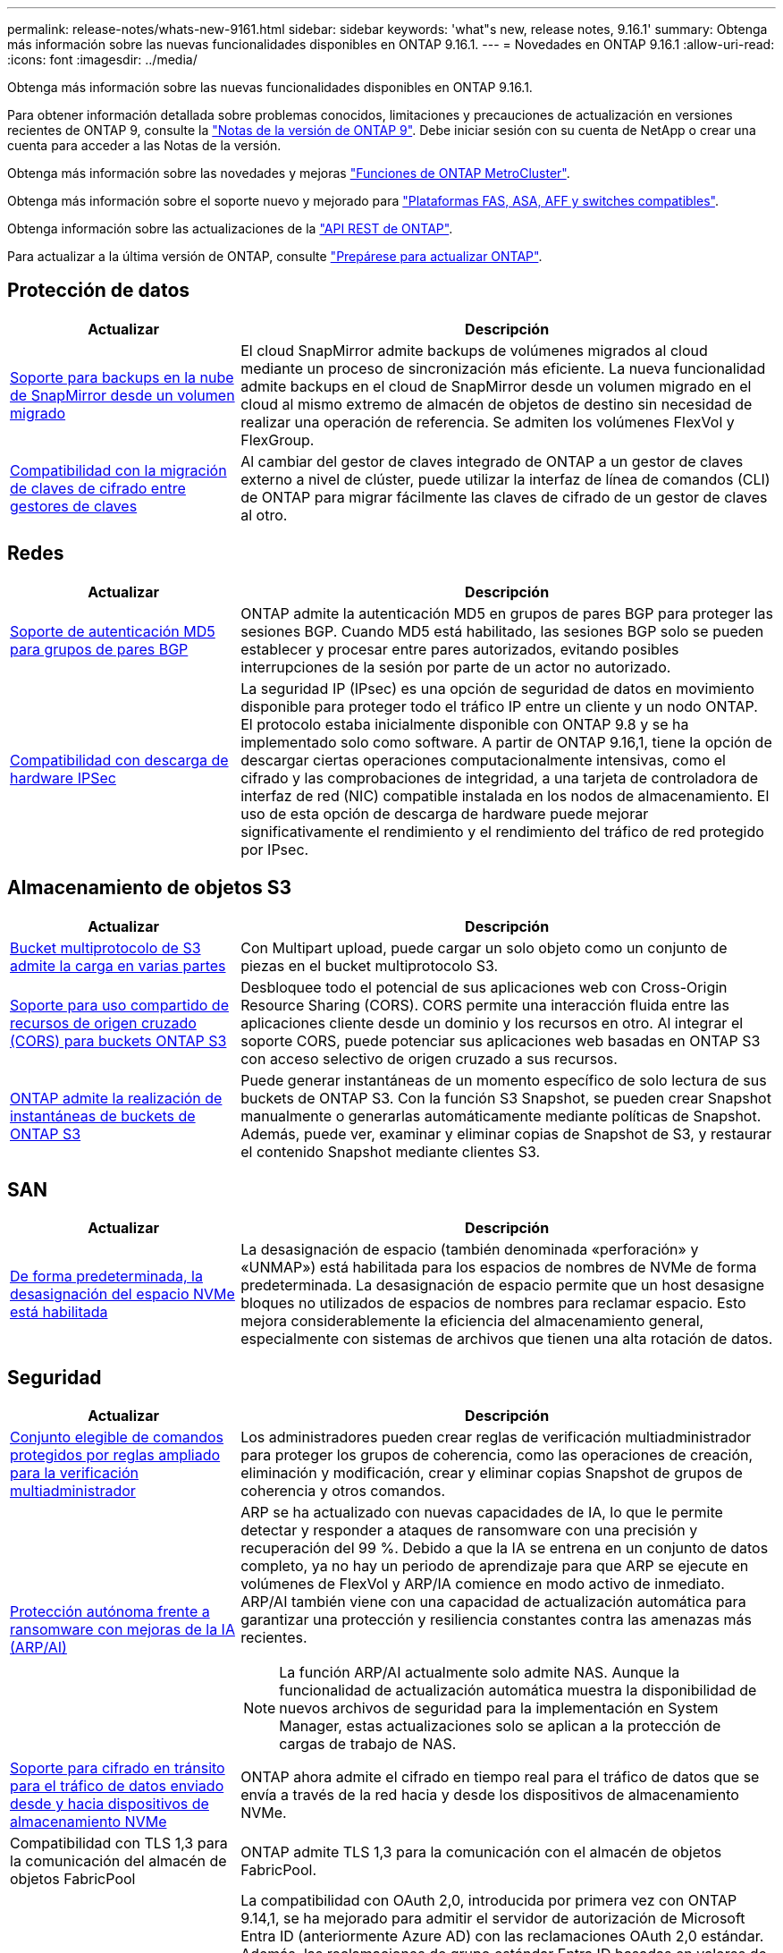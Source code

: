 ---
permalink: release-notes/whats-new-9161.html 
sidebar: sidebar 
keywords: 'what"s new, release notes, 9.16.1' 
summary: Obtenga más información sobre las nuevas funcionalidades disponibles en ONTAP 9.16.1. 
---
= Novedades en ONTAP 9.16.1
:allow-uri-read: 
:icons: font
:imagesdir: ../media/


[role="lead"]
Obtenga más información sobre las nuevas funcionalidades disponibles en ONTAP 9.16.1.

Para obtener información detallada sobre problemas conocidos, limitaciones y precauciones de actualización en versiones recientes de ONTAP 9, consulte la https://library.netapp.com/ecm/ecm_download_file/ECMLP2492508["Notas de la versión de ONTAP 9"^]. Debe iniciar sesión con su cuenta de NetApp o crear una cuenta para acceder a las Notas de la versión.

Obtenga más información sobre las novedades y mejoras https://docs.netapp.com/us-en/ontap-metrocluster/releasenotes/mcc-new-features.html["Funciones de ONTAP MetroCluster"^].

Obtenga más información sobre el soporte nuevo y mejorado para https://docs.netapp.com/us-en/ontap-systems/whats-new.html["Plataformas FAS, ASA, AFF y switches compatibles"^].

Obtenga información sobre las actualizaciones de la https://docs.netapp.com/us-en/ontap-automation/whats_new.html["API REST de ONTAP"^].

Para actualizar a la última versión de ONTAP, consulte link:../upgrade/create-upgrade-plan.html["Prepárese para actualizar ONTAP"].



== Protección de datos

[cols="30%,70%"]
|===
| Actualizar | Descripción 


 a| 
xref:../data-protection/cloud-backup-with-snapmirror-task.html[Soporte para backups en la nube de SnapMirror desde un volumen migrado]
 a| 
El cloud SnapMirror admite backups de volúmenes migrados al cloud mediante un proceso de sincronización más eficiente. La nueva funcionalidad admite backups en el cloud de SnapMirror desde un volumen migrado en el cloud al mismo extremo de almacén de objetos de destino sin necesidad de realizar una operación de referencia. Se admiten los volúmenes FlexVol y FlexGroup.



 a| 
xref:../encryption-at-rest/migrate-keys-between-key-managers.html[Compatibilidad con la migración de claves de cifrado entre gestores de claves]
 a| 
Al cambiar del gestor de claves integrado de ONTAP a un gestor de claves externo a nivel de clúster, puede utilizar la interfaz de línea de comandos (CLI) de ONTAP para migrar fácilmente las claves de cifrado de un gestor de claves al otro.

|===


== Redes

[cols="30%,70%"]
|===
| Actualizar | Descripción 


 a| 
xref:../networking/configure_virtual_ip_@vip@_lifs.html#set-up-border-gateway-protocol-bgp[Soporte de autenticación MD5 para grupos de pares BGP]
 a| 
ONTAP admite la autenticación MD5 en grupos de pares BGP para proteger las sesiones BGP. Cuando MD5 está habilitado, las sesiones BGP solo se pueden establecer y procesar entre pares autorizados, evitando posibles interrupciones de la sesión por parte de un actor no autorizado.



 a| 
xref:../networking/ipsec-prepare.html[Compatibilidad con descarga de hardware IPSec]
 a| 
La seguridad IP (IPsec) es una opción de seguridad de datos en movimiento disponible para proteger todo el tráfico IP entre un cliente y un nodo ONTAP. El protocolo estaba inicialmente disponible con ONTAP 9.8 y se ha implementado solo como software. A partir de ONTAP 9.16,1, tiene la opción de descargar ciertas operaciones computacionalmente intensivas, como el cifrado y las comprobaciones de integridad, a una tarjeta de controladora de interfaz de red (NIC) compatible instalada en los nodos de almacenamiento. El uso de esta opción de descarga de hardware puede mejorar significativamente el rendimiento y el rendimiento del tráfico de red protegido por IPsec.

|===


== Almacenamiento de objetos S3

[cols="30%,70%"]
|===
| Actualizar | Descripción 


 a| 
xref:../s3-multiprotocol/index.html[Bucket multiprotocolo de S3 admite la carga en varias partes]
 a| 
Con Multipart upload, puede cargar un solo objeto como un conjunto de piezas en el bucket multiprotocolo S3.



 a| 
xref:../s3-config/cors-integration.html[Soporte para uso compartido de recursos de origen cruzado (CORS) para buckets ONTAP S3]
 a| 
Desbloquee todo el potencial de sus aplicaciones web con Cross-Origin Resource Sharing (CORS). CORS permite una interacción fluida entre las aplicaciones cliente desde un dominio y los recursos en otro. Al integrar el soporte CORS, puede potenciar sus aplicaciones web basadas en ONTAP S3 con acceso selectivo de origen cruzado a sus recursos.



 a| 
xref:../s3-snapshots/index.html[ONTAP admite la realización de instantáneas de buckets de ONTAP S3]
 a| 
Puede generar instantáneas de un momento específico de solo lectura de sus buckets de ONTAP S3. Con la función S3 Snapshot, se pueden crear Snapshot manualmente o generarlas automáticamente mediante políticas de Snapshot. Además, puede ver, examinar y eliminar copias de Snapshot de S3, y restaurar el contenido Snapshot mediante clientes S3.

|===


== SAN

[cols="30%,70%"]
|===
| Actualizar | Descripción 


 a| 
xref:../san-admin/enable-space-allocation.html[De forma predeterminada, la desasignación del espacio NVMe está habilitada]
 a| 
La desasignación de espacio (también denominada «perforación» y «UNMAP») está habilitada para los espacios de nombres de NVMe de forma predeterminada. La desasignación de espacio permite que un host desasigne bloques no utilizados de espacios de nombres para reclamar espacio. Esto mejora considerablemente la eficiencia del almacenamiento general, especialmente con sistemas de archivos que tienen una alta rotación de datos.

|===


== Seguridad

[cols="30%,70%"]
|===
| Actualizar | Descripción 


 a| 
xref:../multi-admin-verify/index.html#rule-protected-commands[Conjunto elegible de comandos protegidos por reglas ampliado para la verificación multiadministrador]
 a| 
Los administradores pueden crear reglas de verificación multiadministrador para proteger los grupos de coherencia, como las operaciones de creación, eliminación y modificación, crear y eliminar copias Snapshot de grupos de coherencia y otros comandos.



 a| 
xref:../anti-ransomware/index.html[Protección autónoma frente a ransomware con mejoras de la IA (ARP/AI)]
 a| 
ARP se ha actualizado con nuevas capacidades de IA, lo que le permite detectar y responder a ataques de ransomware con una precisión y recuperación del 99 %. Debido a que la IA se entrena en un conjunto de datos completo, ya no hay un periodo de aprendizaje para que ARP se ejecute en volúmenes de FlexVol y ARP/IA comience en modo activo de inmediato. ARP/AI también viene con una capacidad de actualización automática para garantizar una protección y resiliencia constantes contra las amenazas más recientes.


NOTE: La función ARP/AI actualmente solo admite NAS. Aunque la funcionalidad de actualización automática muestra la disponibilidad de nuevos archivos de seguridad para la implementación en System Manager, estas actualizaciones solo se aplican a la protección de cargas de trabajo de NAS.



 a| 
xref:../nvme/set-up-tls-secure-channel-nvme-task.html[Soporte para cifrado en tránsito para el tráfico de datos enviado desde y hacia dispositivos de almacenamiento NVMe]
 a| 
ONTAP ahora admite el cifrado en tiempo real para el tráfico de datos que se envía a través de la red hacia y desde los dispositivos de almacenamiento NVMe.



 a| 
Compatibilidad con TLS 1,3 para la comunicación del almacén de objetos FabricPool
 a| 
ONTAP admite TLS 1,3 para la comunicación con el almacén de objetos FabricPool.



 a| 
xref:../authentication/overview-oauth2.html[OAuth 2,0 para Microsoft Entra ID]
 a| 
La compatibilidad con OAuth 2,0, introducida por primera vez con ONTAP 9.14,1, se ha mejorado para admitir el servidor de autorización de Microsoft Entra ID (anteriormente Azure AD) con las reclamaciones OAuth 2,0 estándar. Además, las reclamaciones de grupo estándar Entra ID basadas en valores de estilo UUID se admiten mediante nuevas capacidades de asignación de grupos y roles. También se ha introducido una nueva función de asignación de roles externa que se ha probado con Entra ID, pero que se puede utilizar con cualquiera de los servidores de autorización admitidos.

|===


== Eficiencia del almacenamiento

[cols="30%,70%"]
|===
| Actualizar | Descripción 


 a| 
xref:../volumes/qtrees-partition-your-volumes-concept.html[Supervisión de rendimiento de qtrees ampliada para incluir métricas de latencia y estadísticas históricas]
 a| 
Versiones anteriores de ONTAP ofrecen métricas sólidas en tiempo real para el uso de qtrees, como operaciones de I/O por segundo y rendimiento en varias categorías, incluidas las lecturas y la escritura. A partir de ONTAP 9.16,1, también puede acceder a estadísticas de latencia en tiempo real, así como ver datos históricos archivados. Estas nuevas funcionalidades proporcionan a los administradores de almacenamiento de TI una mayor información sobre el rendimiento del sistema y permiten el análisis de las tendencias a lo largo de periodos de tiempo más largos. De este modo, puede tomar decisiones mejor fundamentadas y condicionadas por los datos en relación con el funcionamiento y la planificación de su centro de datos y los recursos de almacenamiento cloud.

|===


== Mejoras de administración de recursos de almacenamiento

[cols="30%,70%"]
|===
| Actualizar | Descripción 


 a| 
xref:../flexgroup/enable-adv-capacity-flexgroup-task.html[Compatibilidad con la distribución avanzada de capacidades de FlexGroup]
 a| 
Cuando se habilita, el equilibrio de capacidad avanzado distribuye los datos entre los volúmenes miembro de FlexGroup cuando crecen archivos muy grandes y consumen espacio en un volumen miembro.



 a| 
xref:../svm-migrate/index.html[Compatibilidad de movilidad de datos de SVM para migrar configuraciones de MetroCluster]
 a| 
ONTAP ahora admite la migración de una SVM desde una pareja de alta disponibilidad que no es MetroCluster a una configuración MetroCluster o desde una configuración MetroCluster a una pareja de alta disponibilidad que no es MetroCluster. No es posible migrar un SVM de una configuración de MetroCluster a otra de MetroCluster

|===


== System Manager

[cols="30%,70%"]
|===
| Actualizar | Descripción 


 a| 
xref:../authentication-access-control/webauthn-mfa-overview.html[Compatibilidad con la autenticación multifactor WebAuthn resistente al phishing en System Manager]
 a| 
ONTAP 9.16,1 admite inicios de sesión MFA de WebAuthn, lo que le permite utilizar claves de seguridad de hardware como segundo método de autenticación al iniciar sesión en System Manager.



 a| 
Compatibilidad con puestas en marcha de FSx desarrolladas
 a| 
Si tus puestas en marcha de Amazon FSx para NetApp ONTAP detectan que estás en una región desconectada, al ir a la página de inicio de sesión te llevará a System Manager, lo que te permitirá gestionar FSx para ONTAP con System Manager.

|===